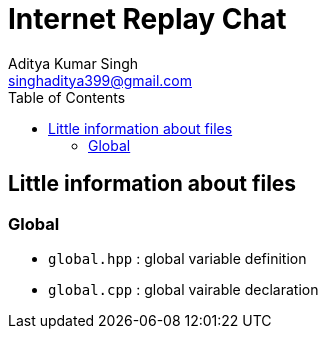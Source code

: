 = Internet Replay Chat
Aditya Kumar Singh <singhaditya399@gmail.com>
// Metadata:
:description: Information about files
:toc: 
:icons: font


== Little information about files

=== Global

* `global.hpp` : global variable definition
* `global.cpp` : global vairable declaration